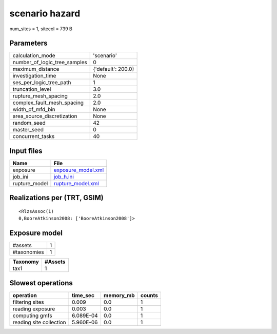 scenario hazard
===============

num_sites = 1, sitecol = 739 B

Parameters
----------
============================ ==================
calculation_mode             'scenario'        
number_of_logic_tree_samples 0                 
maximum_distance             {'default': 200.0}
investigation_time           None              
ses_per_logic_tree_path      1                 
truncation_level             3.0               
rupture_mesh_spacing         2.0               
complex_fault_mesh_spacing   2.0               
width_of_mfd_bin             None              
area_source_discretization   None              
random_seed                  42                
master_seed                  0                 
concurrent_tasks             40                
============================ ==================

Input files
-----------
============= ==========================================
Name          File                                      
============= ==========================================
exposure      `exposure_model.xml <exposure_model.xml>`_
job_ini       `job_h.ini <job_h.ini>`_                  
rupture_model `rupture_model.xml <rupture_model.xml>`_  
============= ==========================================

Realizations per (TRT, GSIM)
----------------------------

::

  <RlzsAssoc(1)
  0,BooreAtkinson2008: ['BooreAtkinson2008']>

Exposure model
--------------
=========== =
#assets     1
#taxonomies 1
=========== =

======== =======
Taxonomy #Assets
======== =======
tax1     1      
======== =======

Slowest operations
------------------
======================= ========= ========= ======
operation               time_sec  memory_mb counts
======================= ========= ========= ======
filtering sites         0.009     0.0       1     
reading exposure        0.003     0.0       1     
computing gmfs          6.089E-04 0.0       1     
reading site collection 5.960E-06 0.0       1     
======================= ========= ========= ======